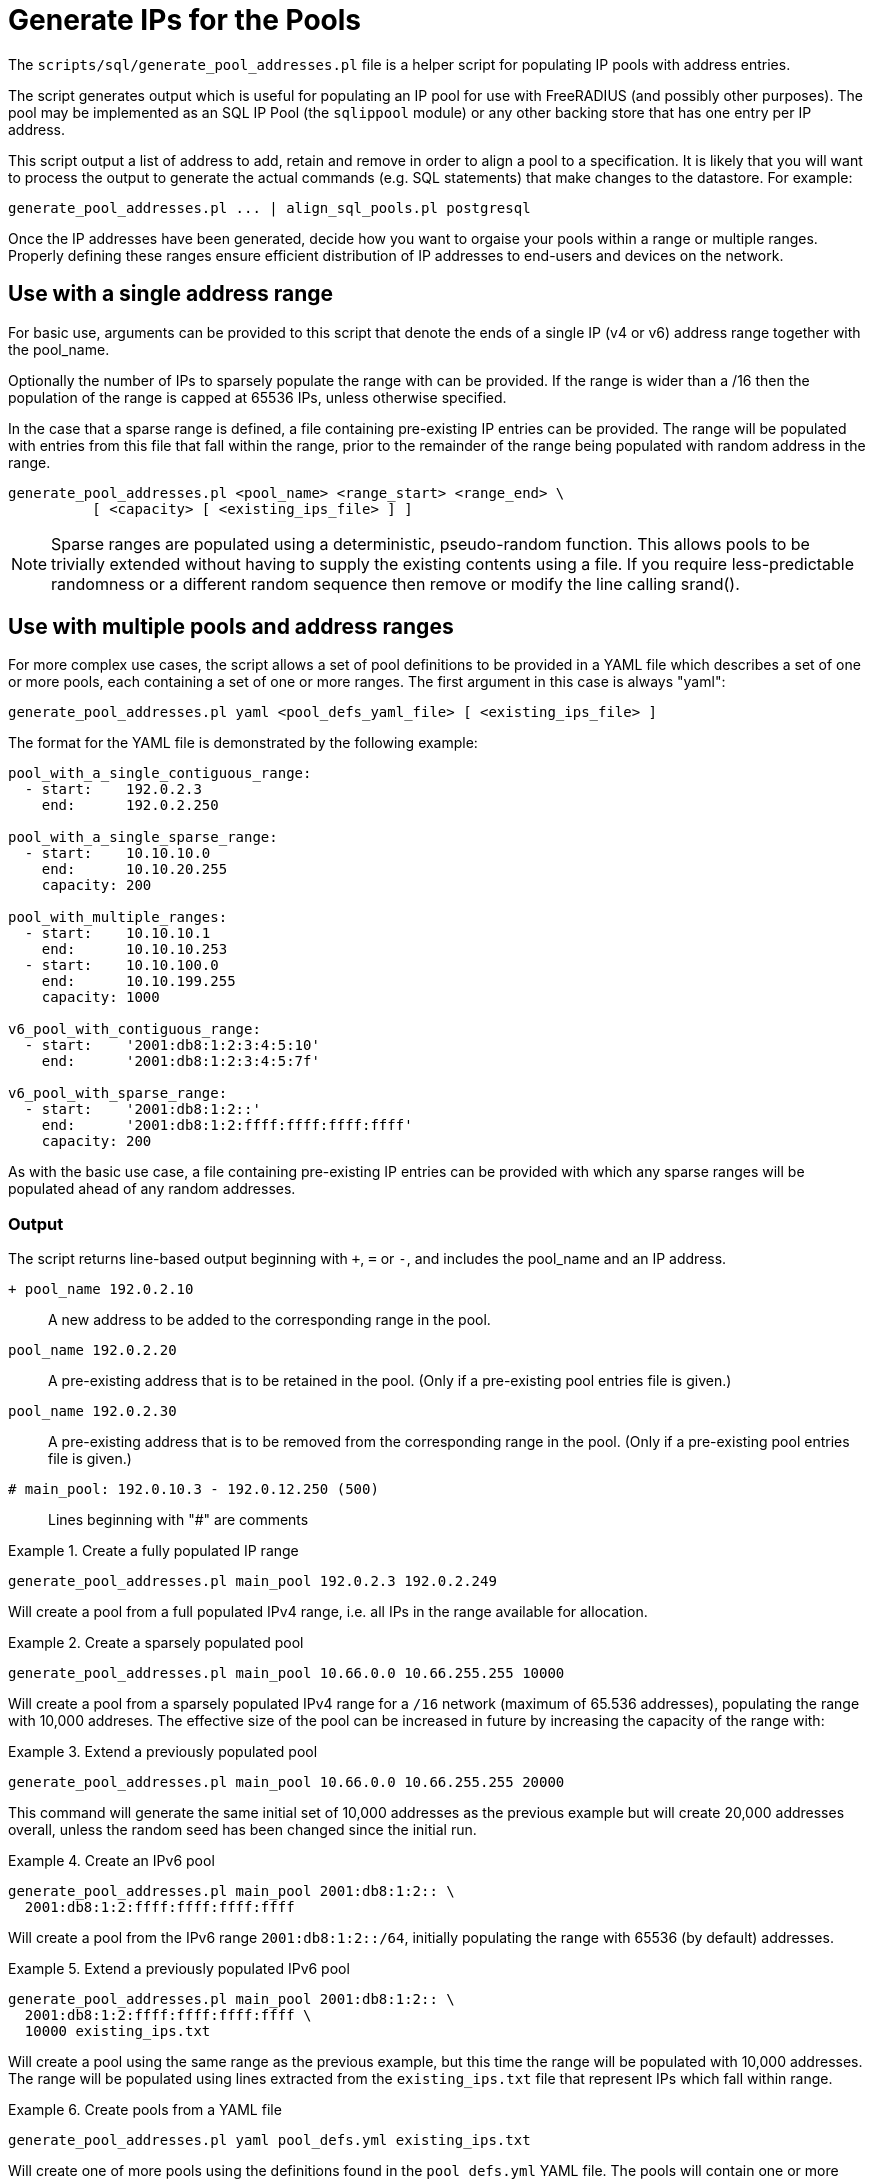 = Generate IPs for the Pools

The `scripts/sql/generate_pool_addresses.pl` file is a helper script
for populating IP pools with address entries.

The script generates output which is useful for populating an IP pool
for use with FreeRADIUS (and possibly other purposes). The pool may be
implemented as an SQL IP Pool (the `sqlippool` module) or any other
backing store that has one entry per IP address.

This script output a list of address to add, retain and remove in order to
align a pool to a specification. It is likely that you will want to
process the output to generate the actual commands (e.g. SQL statements)
that make changes to the datastore. For example:

[source,shell]
----
generate_pool_addresses.pl ... | align_sql_pools.pl postgresql
----

Once the IP addresses have been generated, decide how you want to orgaise your pools within a range or multiple ranges. Properly defining these ranges ensure efficient distribution of IP addresses to end-users and devices on the network.

== Use with a single address range

For basic use, arguments can be provided to this script that denote the ends
of a single IP (v4 or v6) address range together with the pool_name.

Optionally the number of IPs to sparsely populate the range with can be
provided. If the range is wider than a /16 then the population of the range
is capped at 65536 IPs, unless otherwise specified.

In the case that a sparse range is defined, a file containing pre-existing
IP entries can be provided. The range will be populated with entries from
this file that fall within the range, prior to the remainder of the range
being populated with random address in the range.

[source,shell]
----
generate_pool_addresses.pl <pool_name> <range_start> <range_end> \
          [ <capacity> [ <existing_ips_file> ] ]
----

[NOTE]
====
Sparse ranges are populated using a deterministic, pseudo-random
function. This allows pools to be trivially extended without having to
supply the existing contents using a file. If you require
less-predictable randomness or a different random sequence then remove
or modify the line calling srand().
====


== Use with multiple pools and address ranges

For more complex use cases, the script allows a set of pool definitions to be
provided in a YAML file which describes a set of one or more pools, each
containing a set of one or more ranges. The first argument in this case is
always "yaml":

[source,shell]
----
generate_pool_addresses.pl yaml <pool_defs_yaml_file> [ <existing_ips_file> ]
----

The format for the YAML file is demonstrated by the following example:

----
pool_with_a_single_contiguous_range:
  - start:    192.0.2.3
    end:      192.0.2.250

pool_with_a_single_sparse_range:
  - start:    10.10.10.0
    end:      10.10.20.255
    capacity: 200

pool_with_multiple_ranges:
  - start:    10.10.10.1
    end:      10.10.10.253
  - start:    10.10.100.0
    end:      10.10.199.255
    capacity: 1000

v6_pool_with_contiguous_range:
  - start:    '2001:db8:1:2:3:4:5:10'
    end:      '2001:db8:1:2:3:4:5:7f'

v6_pool_with_sparse_range:
  - start:    '2001:db8:1:2::'
    end:      '2001:db8:1:2:ffff:ffff:ffff:ffff'
    capacity: 200
----

As with the basic use case, a file containing pre-existing IP entries can be
provided with which any sparse ranges will be populated ahead of any random
addresses.

=== Output

The script returns line-based output beginning with `+`, `=` or `-`, and
includes the pool_name and an IP address.


`+ pool_name 192.0.2.10`::

  A new address to be added to the corresponding range in the pool.

`pool_name 192.0.2.20`::

  A pre-existing address that is to be retained in the pool. (Only if a
  pre-existing pool entries file is given.)

`pool_name 192.0.2.30`::

  A pre-existing address that is to be removed from the corresponding
  range in the pool. (Only if a pre-existing pool entries file is given.)

`# main_pool: 192.0.10.3 - 192.0.12.250 (500)`::

  Lines beginning with "#" are comments

.Create a fully populated IP range
=============================================

[source,shell]
----
generate_pool_addresses.pl main_pool 192.0.2.3 192.0.2.249
----

Will create a pool from a full populated IPv4 range, i.e. all IPs in the
range available for allocation.
=============================================


.Create a sparsely populated pool
=============================================

[source,shell]
----
generate_pool_addresses.pl main_pool 10.66.0.0 10.66.255.255 10000
----

Will create a pool from a sparsely populated IPv4 range for a `/16`
network (maximum of 65.536 addresses), populating the range with 10,000
addreses. The effective size of the pool can be increased in future by
increasing the capacity of the range with:
=============================================


.Extend a previously populated pool
=============================================

[source,shell]
----
generate_pool_addresses.pl main_pool 10.66.0.0 10.66.255.255 20000
----

This command will generate the same initial set of 10,000 addresses as
the previous example but will create 20,000 addresses overall, unless
the random seed has been changed since the initial run.
=============================================


.Create an IPv6 pool
=============================================

[source,shell]
----
generate_pool_addresses.pl main_pool 2001:db8:1:2:: \
  2001:db8:1:2:ffff:ffff:ffff:ffff
----

Will create a pool from the IPv6 range `2001:db8:1:2::/64`, initially
populating the range with 65536 (by default) addresses.
=============================================


.Extend a previously populated IPv6 pool
=============================================

[source,shell]
----
generate_pool_addresses.pl main_pool 2001:db8:1:2:: \
  2001:db8:1:2:ffff:ffff:ffff:ffff \
  10000 existing_ips.txt
----

Will create a pool using the same range as the previous example, but
this time the range will be populated with 10,000 addresses.  The range
will be populated using lines extracted from the `existing_ips.txt` file
that represent IPs which fall within range.
=============================================


.Create pools from a YAML file
=============================================

[source,shell]
----
generate_pool_addresses.pl yaml pool_defs.yml existing_ips.txt
----

Will create one of more pools using the definitions found in the
`pool_defs.yml` YAML file. The pools will contain one or more ranges with
each of the ranges first being populated with entries from the
`existing_ips.txt` file that fall within the range, before being filled
with random addresses to the defined capacity.
=============================================

// Copyright (C) 2025 Network RADIUS SAS.  Licenced under CC-by-NC 4.0.
// This documentation was developed by Network RADIUS SAS.
